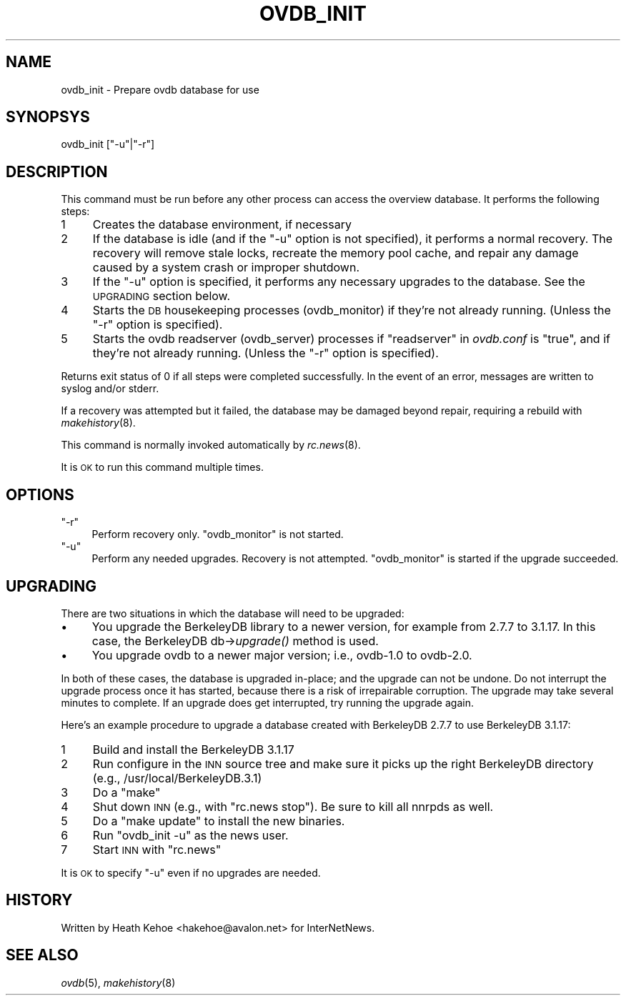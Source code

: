 .\" Automatically generated by Pod::Man v1.37, Pod::Parser v1.32
.\"
.\" Standard preamble:
.\" ========================================================================
.de Sh \" Subsection heading
.br
.if t .Sp
.ne 5
.PP
\fB\\$1\fR
.PP
..
.de Sp \" Vertical space (when we can't use .PP)
.if t .sp .5v
.if n .sp
..
.de Vb \" Begin verbatim text
.ft CW
.nf
.ne \\$1
..
.de Ve \" End verbatim text
.ft R
.fi
..
.\" Set up some character translations and predefined strings.  \*(-- will
.\" give an unbreakable dash, \*(PI will give pi, \*(L" will give a left
.\" double quote, and \*(R" will give a right double quote.  \*(C+ will
.\" give a nicer C++.  Capital omega is used to do unbreakable dashes and
.\" therefore won't be available.  \*(C` and \*(C' expand to `' in nroff,
.\" nothing in troff, for use with C<>.
.tr \(*W-
.ds C+ C\v'-.1v'\h'-1p'\s-2+\h'-1p'+\s0\v'.1v'\h'-1p'
.ie n \{\
.    ds -- \(*W-
.    ds PI pi
.    if (\n(.H=4u)&(1m=24u) .ds -- \(*W\h'-12u'\(*W\h'-12u'-\" diablo 10 pitch
.    if (\n(.H=4u)&(1m=20u) .ds -- \(*W\h'-12u'\(*W\h'-8u'-\"  diablo 12 pitch
.    ds L" ""
.    ds R" ""
.    ds C` ""
.    ds C' ""
'br\}
.el\{\
.    ds -- \|\(em\|
.    ds PI \(*p
.    ds L" ``
.    ds R" ''
'br\}
.\"
.\" If the F register is turned on, we'll generate index entries on stderr for
.\" titles (.TH), headers (.SH), subsections (.Sh), items (.Ip), and index
.\" entries marked with X<> in POD.  Of course, you'll have to process the
.\" output yourself in some meaningful fashion.
.if \nF \{\
.    de IX
.    tm Index:\\$1\t\\n%\t"\\$2"
..
.    nr % 0
.    rr F
.\}
.\"
.\" For nroff, turn off justification.  Always turn off hyphenation; it makes
.\" way too many mistakes in technical documents.
.hy 0
.if n .na
.\"
.\" Accent mark definitions (@(#)ms.acc 1.5 88/02/08 SMI; from UCB 4.2).
.\" Fear.  Run.  Save yourself.  No user-serviceable parts.
.    \" fudge factors for nroff and troff
.if n \{\
.    ds #H 0
.    ds #V .8m
.    ds #F .3m
.    ds #[ \f1
.    ds #] \fP
.\}
.if t \{\
.    ds #H ((1u-(\\\\n(.fu%2u))*.13m)
.    ds #V .6m
.    ds #F 0
.    ds #[ \&
.    ds #] \&
.\}
.    \" simple accents for nroff and troff
.if n \{\
.    ds ' \&
.    ds ` \&
.    ds ^ \&
.    ds , \&
.    ds ~ ~
.    ds /
.\}
.if t \{\
.    ds ' \\k:\h'-(\\n(.wu*8/10-\*(#H)'\'\h"|\\n:u"
.    ds ` \\k:\h'-(\\n(.wu*8/10-\*(#H)'\`\h'|\\n:u'
.    ds ^ \\k:\h'-(\\n(.wu*10/11-\*(#H)'^\h'|\\n:u'
.    ds , \\k:\h'-(\\n(.wu*8/10)',\h'|\\n:u'
.    ds ~ \\k:\h'-(\\n(.wu-\*(#H-.1m)'~\h'|\\n:u'
.    ds / \\k:\h'-(\\n(.wu*8/10-\*(#H)'\z\(sl\h'|\\n:u'
.\}
.    \" troff and (daisy-wheel) nroff accents
.ds : \\k:\h'-(\\n(.wu*8/10-\*(#H+.1m+\*(#F)'\v'-\*(#V'\z.\h'.2m+\*(#F'.\h'|\\n:u'\v'\*(#V'
.ds 8 \h'\*(#H'\(*b\h'-\*(#H'
.ds o \\k:\h'-(\\n(.wu+\w'\(de'u-\*(#H)/2u'\v'-.3n'\*(#[\z\(de\v'.3n'\h'|\\n:u'\*(#]
.ds d- \h'\*(#H'\(pd\h'-\w'~'u'\v'-.25m'\f2\(hy\fP\v'.25m'\h'-\*(#H'
.ds D- D\\k:\h'-\w'D'u'\v'-.11m'\z\(hy\v'.11m'\h'|\\n:u'
.ds th \*(#[\v'.3m'\s+1I\s-1\v'-.3m'\h'-(\w'I'u*2/3)'\s-1o\s+1\*(#]
.ds Th \*(#[\s+2I\s-2\h'-\w'I'u*3/5'\v'-.3m'o\v'.3m'\*(#]
.ds ae a\h'-(\w'a'u*4/10)'e
.ds Ae A\h'-(\w'A'u*4/10)'E
.    \" corrections for vroff
.if v .ds ~ \\k:\h'-(\\n(.wu*9/10-\*(#H)'\s-2\u~\d\s+2\h'|\\n:u'
.if v .ds ^ \\k:\h'-(\\n(.wu*10/11-\*(#H)'\v'-.4m'^\v'.4m'\h'|\\n:u'
.    \" for low resolution devices (crt and lpr)
.if \n(.H>23 .if \n(.V>19 \
\{\
.    ds : e
.    ds 8 ss
.    ds o a
.    ds d- d\h'-1'\(ga
.    ds D- D\h'-1'\(hy
.    ds th \o'bp'
.    ds Th \o'LP'
.    ds ae ae
.    ds Ae AE
.\}
.rm #[ #] #H #V #F C
.\" ========================================================================
.\"
.IX Title "OVDB_INIT 8"
.TH OVDB_INIT 8 "2008-04-06" "INN 2.4.6" "InterNetNews Documentation"
.SH "NAME"
ovdb_init \- Prepare ovdb database for use
.SH "SYNOPSYS"
.IX Header "SYNOPSYS"
ovdb_init [\f(CW\*(C`\-u\*(C'\fR|\f(CW\*(C`\-r\*(C'\fR]
.SH "DESCRIPTION"
.IX Header "DESCRIPTION"
This command must be run before any other process can access the
overview database.  It performs the following steps:
.IP "1" 4
.IX Item "1"
Creates the database environment, if necessary
.IP "2" 4
.IX Item "2"
If the database is idle (and if the \f(CW\*(C`\-u\*(C'\fR option is not specified),
it performs a normal recovery.  The recovery will remove stale locks,
recreate the memory pool cache, and repair any damage caused by a system
crash or improper shutdown.
.IP "3" 4
.IX Item "3"
If the \f(CW\*(C`\-u\*(C'\fR option is specified, it performs any necessary upgrades
to the database.  See the \s-1UPGRADING\s0 section below.
.IP "4" 4
.IX Item "4"
Starts the \s-1DB\s0 housekeeping processes (ovdb_monitor) if they're not
already running. (Unless the \f(CW\*(C`\-r\*(C'\fR option is specified).
.IP "5" 4
.IX Item "5"
Starts the ovdb readserver (ovdb_server) processes if \f(CW\*(C`readserver\*(C'\fR
in \fIovdb.conf\fR is \f(CW\*(C`true\*(C'\fR, and if they're not
already running. (Unless the \f(CW\*(C`\-r\*(C'\fR option is specified).
.PP
Returns exit status of 0 if all steps were completed successfully.
In the event of an error, messages are written to syslog and/or stderr.
.PP
If a recovery was attempted but it failed, the database may be
damaged beyond repair, requiring a rebuild with \fImakehistory\fR\|(8).
.PP
This command is normally invoked automatically by \fIrc.news\fR\|(8).
.PP
It is \s-1OK\s0 to run this command multiple times.
.SH "OPTIONS"
.IX Header "OPTIONS"
.ie n .IP """\-r""" 4
.el .IP "\f(CW\-r\fR" 4
.IX Item "-r"
Perform recovery only.  \f(CW\*(C`ovdb_monitor\*(C'\fR is not started.
.ie n .IP """\-u""" 4
.el .IP "\f(CW\-u\fR" 4
.IX Item "-u"
Perform any needed upgrades.  Recovery is not attempted.
\&\f(CW\*(C`ovdb_monitor\*(C'\fR is started if the upgrade succeeded.
.SH "UPGRADING"
.IX Header "UPGRADING"
There are two situations in which the database will need to be
upgraded:
.IP "\(bu" 4
You upgrade the BerkeleyDB library to a newer version, for example
from 2.7.7 to 3.1.17.  In this case, the BerkeleyDB db\->\fIupgrade()\fR
method is used.
.IP "\(bu" 4
You upgrade ovdb to a newer major version; i.e., ovdb\-1.0 to ovdb\-2.0.
.PP
In both of these cases, the database is upgraded in\-place; and the
upgrade can not be undone.  Do not interrupt the upgrade process once
it has started, because there is a risk of irrepairable corruption.
The upgrade may take several minutes to complete.
If an upgrade does get interrupted, try running the upgrade again.
.PP
Here's an example procedure to upgrade a database created with BerkeleyDB
2.7.7 to use BerkeleyDB 3.1.17:
.IP "1" 4
.IX Item "1"
Build and install the BerkeleyDB 3.1.17
.IP "2" 4
.IX Item "2"
Run configure in the \s-1INN\s0 source tree and make sure it picks up the
right BerkeleyDB directory (e.g., /usr/local/BerkeleyDB.3.1)
.IP "3" 4
.IX Item "3"
Do a \f(CW\*(C`make\*(C'\fR
.IP "4" 4
.IX Item "4"
Shut down \s-1INN\s0 (e.g., with \f(CW\*(C`rc.news stop\*(C'\fR).  Be sure to kill all nnrpds as
well.
.IP "5" 4
.IX Item "5"
Do a \f(CW\*(C`make update\*(C'\fR to install the new binaries.
.IP "6" 4
.IX Item "6"
Run \f(CW\*(C`ovdb_init \-u\*(C'\fR as the news user.
.IP "7" 4
.IX Item "7"
Start \s-1INN\s0 with \f(CW\*(C`rc.news\*(C'\fR
.PP
It is \s-1OK\s0 to specify \f(CW\*(C`\-u\*(C'\fR even if no upgrades are needed.
.SH "HISTORY"
.IX Header "HISTORY"
Written by Heath Kehoe <hakehoe@avalon.net> for InterNetNews.
.SH "SEE ALSO"
.IX Header "SEE ALSO"
\&\fIovdb\fR\|(5), \fImakehistory\fR\|(8)
